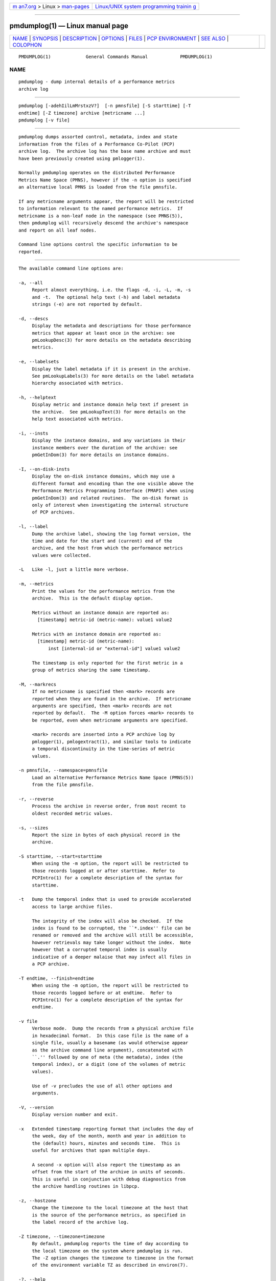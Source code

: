 .. container:: page-top

.. container:: nav-bar

   +----------------------------------+----------------------------------+
   | `m                               | `Linux/UNIX system programming   |
   | an7.org <../../../index.html>`__ | trainin                          |
   | > Linux >                        | g <http://man7.org/training/>`__ |
   | `man-pages <../index.html>`__    |                                  |
   +----------------------------------+----------------------------------+

--------------

pmdumplog(1) — Linux manual page
================================

+-----------------------------------+-----------------------------------+
| `NAME <#NAME>`__ \|               |                                   |
| `SYNOPSIS <#SYNOPSIS>`__ \|       |                                   |
| `DESCRIPTION <#DESCRIPTION>`__ \| |                                   |
| `OPTIONS <#OPTIONS>`__ \|         |                                   |
| `FILES <#FILES>`__ \|             |                                   |
| `PCP                              |                                   |
| ENVIRONMENT <#PCP_ENVIRONMENT>`__ |                                   |
| \| `SEE ALSO <#SEE_ALSO>`__ \|    |                                   |
| `COLOPHON <#COLOPHON>`__          |                                   |
+-----------------------------------+-----------------------------------+
| .. container:: man-search-box     |                                   |
+-----------------------------------+-----------------------------------+

::

   PMDUMPLOG(1)             General Commands Manual            PMDUMPLOG(1)

NAME
-------------------------------------------------

::

          pmdumplog - dump internal details of a performance metrics
          archive log


---------------------------------------------------------

::

          pmdumplog [-adehIilLmMrstxzV?]  [-n pmnsfile] [-S starttime] [-T
          endtime] [-Z timezone] archive [metricname ...]
          pmdumplog [-v file]


---------------------------------------------------------------

::

          pmdumplog dumps assorted control, metadata, index and state
          information from the files of a Performance Co-Pilot (PCP)
          archive log.  The archive log has the base name archive and must
          have been previously created using pmlogger(1).

          Normally pmdumplog operates on the distributed Performance
          Metrics Name Space (PMNS), however if the -n option is specified
          an alternative local PMNS is loaded from the file pmnsfile.

          If any metricname arguments appear, the report will be restricted
          to information relevant to the named performance metrics.  If
          metricname is a non-leaf node in the namespace (see PMNS(5)),
          then pmdumplog will recursively descend the archive's namespace
          and report on all leaf nodes.

          Command line options control the specific information to be
          reported.


-------------------------------------------------------

::

          The available command line options are:

          -a, --all
               Report almost everything, i.e. the flags -d, -i, -L, -m, -s
               and -t.  The optional help text (-h) and label metadata
               strings (-e) are not reported by default.

          -d, --descs
               Display the metadata and descriptions for those performance
               metrics that appear at least once in the archive: see
               pmLookupDesc(3) for more details on the metadata describing
               metrics.

          -e, --labelsets
               Display the label metadata if it is present in the archive.
               See pmLookupLabels(3) for more details on the label metadata
               hierarchy associated with metrics.

          -h, --helptext
               Display metric and instance domain help text if present in
               the archive.  See pmLookupText(3) for more details on the
               help text associated with metrics.

          -i, --insts
               Display the instance domains, and any variations in their
               instance members over the duration of the archive: see
               pmGetInDom(3) for more details on instance domains.

          -I, --on-disk-insts
               Display the on-disk instance domains, which may use a
               different format and encoding than the one visible above the
               Performance Metrics Programming Interface (PMAPI) when using
               pmGetInDom(3) and related routines.  The on-disk format is
               only of interest when investigating the internal structure
               of PCP archives.

          -l, --label
               Dump the archive label, showing the log format version, the
               time and date for the start and (current) end of the
               archive, and the host from which the performance metrics
               values were collected.

          -L   Like -l, just a little more verbose.

          -m, --metrics
               Print the values for the performance metrics from the
               archive.  This is the default display option.

               Metrics without an instance domain are reported as:
                 [timestamp] metric-id (metric-name): value1 value2

               Metrics with an instance domain are reported as:
                 [timestamp] metric-id (metric-name):
                     inst [internal-id or "external-id"] value1 value2

               The timestamp is only reported for the first metric in a
               group of metrics sharing the same timestamp.

          -M, --markrecs
               If no metricname is specified then <mark> records are
               reported when they are found in the archive.  If metricname
               arguments are specified, then <mark> records are not
               reported by default.  The -M option forces <mark> records to
               be reported, even when metricname arguments are specified.

               <mark> records are inserted into a PCP archive log by
               pmlogger(1), pmlogextract(1), and similar tools to indicate
               a temporal discontinuity in the time-series of metric
               values.

          -n pmnsfile, --namespace=pmnsfile
               Load an alternative Performance Metrics Name Space (PMNS(5))
               from the file pmnsfile.

          -r, --reverse
               Process the archive in reverse order, from most recent to
               oldest recorded metric values.

          -s, --sizes
               Report the size in bytes of each physical record in the
               archive.

          -S starttime, --start=starttime
               When using the -m option, the report will be restricted to
               those records logged at or after starttime.  Refer to
               PCPIntro(1) for a complete description of the syntax for
               starttime.

          -t   Dump the temporal index that is used to provide accelerated
               access to large archive files.

               The integrity of the index will also be checked.  If the
               index is found to be corrupted, the ``*.index'' file can be
               renamed or removed and the archive will still be accessible,
               however retrievals may take longer without the index.  Note
               however that a corrupted temporal index is usually
               indicative of a deeper malaise that may infect all files in
               a PCP archive.

          -T endtime, --finish=endtime
               When using the -m option, the report will be restricted to
               those records logged before or at endtime.  Refer to
               PCPIntro(1) for a complete description of the syntax for
               endtime.

          -v file
               Verbose mode.  Dump the records from a physical archive file
               in hexadecimal format.  In this case file is the name of a
               single file, usually a basename (as would otherwise appear
               as the archive command line argument), concatenated with
               ``.'' followed by one of meta (the metadata), index (the
               temporal index), or a digit (one of the volumes of metric
               values).

               Use of -v precludes the use of all other options and
               arguments.

          -V, --version
               Display version number and exit.

          -x   Extended timestamp reporting format that includes the day of
               the week, day of the month, month and year in addition to
               the (default) hours, minutes and seconds time.  This is
               useful for archives that span multiple days.

               A second -x option will also report the timestamp as an
               offset from the start of the archive in units of seconds.
               This is useful in conjunction with debug diagnostics from
               the archive handling routines in libpcp.

          -z, --hostzone
               Change the timezone to the local timezone at the host that
               is the source of the performance metrics, as specified in
               the label record of the archive log.

          -Z timezone, --timezone=timezone
               By default, pmdumplog reports the time of day according to
               the local timezone on the system where pmdumplog is run.
               The -Z option changes the timezone to timezone in the format
               of the environment variable TZ as described in environ(7).

          -?, --help
               Display usage message and exit.


---------------------------------------------------

::

          $PCP_LOG_DIR/pmlogger/<hostname>
               Default directory for PCP archives containing performance
               metric values collected from the host hostname.


-----------------------------------------------------------------------

::

          Environment variables with the prefix PCP_ are used to
          parameterize the file and directory names used by PCP.  On each
          installation, the file /etc/pcp.conf contains the local values
          for these variables.  The $PCP_CONF variable may be used to
          specify an alternative configuration file, as described in
          pcp.conf(5).


---------------------------------------------------------

::

          PCPIntro(1), pmlogcheck(1), pmlogger(1), pmlogger_check(1),
          pmlogger_daily(1), pmloglabel(1), pmlogextract(1), PMAPI(3),
          pmGetInDom(3), pmLookupDesc(3), pcp.conf(5), pcp.env(5) and
          PMNS(5).

COLOPHON
---------------------------------------------------------

::

          This page is part of the PCP (Performance Co-Pilot) project.
          Information about the project can be found at 
          ⟨http://www.pcp.io/⟩.  If you have a bug report for this manual
          page, send it to pcp@groups.io.  This page was obtained from the
          project's upstream Git repository
          ⟨https://github.com/performancecopilot/pcp.git⟩ on 2021-08-27.
          (At that time, the date of the most recent commit that was found
          in the repository was 2021-08-27.)  If you discover any rendering
          problems in this HTML version of the page, or you believe there
          is a better or more up-to-date source for the page, or you have
          corrections or improvements to the information in this COLOPHON
          (which is not part of the original manual page), send a mail to
          man-pages@man7.org

   Performance Co-Pilot               PCP                      PMDUMPLOG(1)

--------------

Pages that refer to this page: `pcp-ss(1) <../man1/pcp-ss.1.html>`__, 
`pmie(1) <../man1/pmie.1.html>`__, 
`pminfo(1) <../man1/pminfo.1.html>`__, 
`pmlc(1) <../man1/pmlc.1.html>`__, 
`pmlogcheck(1) <../man1/pmlogcheck.1.html>`__, 
`pmlogextract(1) <../man1/pmlogextract.1.html>`__, 
`pmlogger(1) <../man1/pmlogger.1.html>`__, 
`pmlogreduce(1) <../man1/pmlogreduce.1.html>`__, 
`pmlogrewrite(1) <../man1/pmlogrewrite.1.html>`__, 
`pmlogsize(1) <../man1/pmlogsize.1.html>`__, 
`pmprobe(1) <../man1/pmprobe.1.html>`__, 
`pmrep(1) <../man1/pmrep.1.html>`__, 
`pmval(1) <../man1/pmval.1.html>`__, 
`LOGARCHIVE(5) <../man5/LOGARCHIVE.5.html>`__

--------------

--------------

.. container:: footer

   +-----------------------+-----------------------+-----------------------+
   | HTML rendering        |                       | |Cover of TLPI|       |
   | created 2021-08-27 by |                       |                       |
   | `Michael              |                       |                       |
   | Ker                   |                       |                       |
   | risk <https://man7.or |                       |                       |
   | g/mtk/index.html>`__, |                       |                       |
   | author of `The Linux  |                       |                       |
   | Programming           |                       |                       |
   | Interface <https:     |                       |                       |
   | //man7.org/tlpi/>`__, |                       |                       |
   | maintainer of the     |                       |                       |
   | `Linux man-pages      |                       |                       |
   | project <             |                       |                       |
   | https://www.kernel.or |                       |                       |
   | g/doc/man-pages/>`__. |                       |                       |
   |                       |                       |                       |
   | For details of        |                       |                       |
   | in-depth **Linux/UNIX |                       |                       |
   | system programming    |                       |                       |
   | training courses**    |                       |                       |
   | that I teach, look    |                       |                       |
   | `here <https://ma     |                       |                       |
   | n7.org/training/>`__. |                       |                       |
   |                       |                       |                       |
   | Hosting by `jambit    |                       |                       |
   | GmbH                  |                       |                       |
   | <https://www.jambit.c |                       |                       |
   | om/index_en.html>`__. |                       |                       |
   +-----------------------+-----------------------+-----------------------+

--------------

.. container:: statcounter

   |Web Analytics Made Easy - StatCounter|

.. |Cover of TLPI| image:: https://man7.org/tlpi/cover/TLPI-front-cover-vsmall.png
   :target: https://man7.org/tlpi/
.. |Web Analytics Made Easy - StatCounter| image:: https://c.statcounter.com/7422636/0/9b6714ff/1/
   :class: statcounter
   :target: https://statcounter.com/

